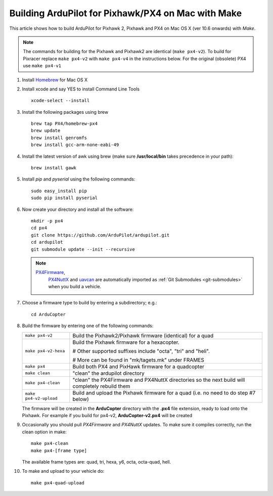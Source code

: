 .. _building-px4-with-make-on-mac:

===================================================
Building ArduPilot for Pixhawk/PX4 on Mac with Make
===================================================

This article shows how to build ArduPilot for Pixhawk 2, Pixhawk and PX4
on Mac OS X (ver 10.6 onwards) with *Make*.

.. note::

   The commands for building for the Pixhawk and Pixhawk2 are identical (``make px4-v2``). To build for Pixracer replace ``make px4-v2`` with ``make px4-v4`` in the instructions below.  For the original (obsolete) PX4 use ``make px4-v1``

#. Install `Homebrew <http://brew.sh>`__ for Mac OS X

#. Install xcode and say YES to install Command Line Tools

   ::
   
       xcode-select --install
       
#. Install the following packages using brew

   ::

       brew tap PX4/homebrew-px4
       brew update
       brew install genromfs
       brew install gcc-arm-none-eabi-49

#. Install the latest version of awk using brew (make sure
   **/usr/local/bin** takes precedence in your path):

   ::

       brew install gawk

#. Install *pip* and *pyserial* using the following commands:

   ::

       sudo easy_install pip
       sudo pip install pyserial

#. Now create your directory and install all the software:

   ::

       mkdir -p px4
       cd px4
       git clone https://github.com/ArduPilot/ardupilot.git
       cd ardupilot
       git submodule update --init --recursive

   .. note::

      `PX4Firmware <https://github.com/ArduPilot/PX4Firmware>`__,
         `PX4NuttX <https://github.com/ArduPilot/PX4NuttX>`__ and
         `uavcan <https://github.com/ArduPilot/uavcan>`__ are automatically
         imported as :ref:`Git Submodules <git-submodules>` when
         you build a vehicle.

#. Choose a firmware type to build by entering a subdirectory; e.g.:

   ::
   
       cd ArduCopter

#. Build the firmware by entering one of the following commands:

   +--------------------------------------+--------------------------------------+
   | ``make px4-v2``                      | Build the Pixhawk2/Pixhawk firmware  |
   |                                      | (identical) for a quad               |
   +--------------------------------------+--------------------------------------+
   | ``make px4-v2-hexa``                 | Build the Pixhawk firmware for a     |
   |                                      | hexacopter.                          |
   |                                      |                                      |
   |                                      | # Other supported suffixes include   |
   |                                      | "octa", "tri" and "heli".            |
   |                                      |                                      |
   |                                      | # More can be found in               |
   |                                      | "mk/tagets.mk" under FRAMES          |
   +--------------------------------------+--------------------------------------+
   | ``make px4``                         | Build both PX4 and PixHawk firmware  |
   |                                      | for a quadcopter                     |
   +--------------------------------------+--------------------------------------+
   | ``make clean``                       | "clean" the ardupilot directory      |
   +--------------------------------------+--------------------------------------+
   | ``make px4-clean``                   | "clean" the PX4Firmware and PX4NuttX |
   |                                      | directories so the next build will   |
   |                                      | completely rebuild them              |
   +--------------------------------------+--------------------------------------+
   | ``make px4-v2-upload``               | Build and upload the Pixhawk         |
   |                                      | firmware for a quad (i.e. no need to |
   |                                      | do step #7 below)                    |
   +--------------------------------------+--------------------------------------+

   The firmware will be created in the **ArduCopter** directory with the
   **.px4** file extension, ready to load onto the Pixhawk. For example
   if you build for px4-v2, **ArduCopter-v2.px4** will be created

#. Occasionally you should pull *PX4Firmware* and *PX4NuttX* updates. To
   make sure it compiles correctly, run the clean option in make:

   ::

       make px4-clean
       make px4-[frame type]

   The available frame types are: quad, tri, hexa, y6, octa, octa-quad,
   hell.

#. To make and upload to your vehicle do:

   ::

       make px4-quad-upload
